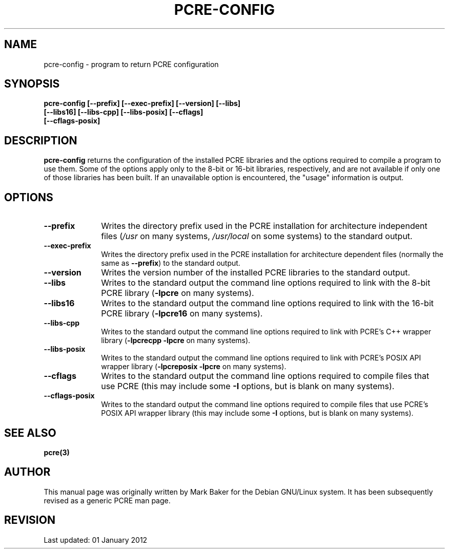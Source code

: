 .TH PCRE-CONFIG 1
.SH NAME
pcre-config - program to return PCRE configuration
.SH SYNOPSIS
.rs
.sp
.B pcre-config  [--prefix] [--exec-prefix] [--version] [--libs]
.ti +5n
.B              [--libs16] [--libs-cpp] [--libs-posix] [--cflags] 
.ti +5n
.B              [--cflags-posix]
.
.
.SH DESCRIPTION
.rs
.sp
\fBpcre-config\fP returns the configuration of the installed PCRE
libraries and the options required to compile a program to use them. Some of 
the options apply only to the 8-bit or 16-bit libraries, respectively, and are 
not available if only one of those libraries has been built. If an unavailable 
option is encountered, the "usage" information is output.
.
.
.SH OPTIONS
.rs
.TP 10
\fB--prefix\fP
Writes the directory prefix used in the PCRE installation for architecture
independent files (\fI/usr\fP on many systems, \fI/usr/local\fP on some
systems) to the standard output.
.TP 10
\fB--exec-prefix\fP
Writes the directory prefix used in the PCRE installation for architecture
dependent files (normally the same as \fB--prefix\fP) to the standard output.
.TP 10
\fB--version\fP
Writes the version number of the installed PCRE libraries to the standard
output.
.TP 10
\fB--libs\fP
Writes to the standard output the command line options required to link
with the 8-bit PCRE library (\fB-lpcre\fP on many systems).
.TP 10
\fB--libs16\fP
Writes to the standard output the command line options required to link
with the 16-bit PCRE library (\fB-lpcre16\fP on many systems).
.TP 10
\fB--libs-cpp\fP
Writes to the standard output the command line options required to link with
PCRE's C++ wrapper library (\fB-lpcrecpp\fP \fB-lpcre\fP on many
systems).
.TP 10
\fB--libs-posix\fP
Writes to the standard output the command line options required to link with
PCRE's POSIX API wrapper library (\fB-lpcreposix\fP \fB-lpcre\fP on many
systems).
.TP 10
\fB--cflags\fP
Writes to the standard output the command line options required to compile
files that use PCRE (this may include some \fB-I\fP options, but is blank on
many systems).
.TP 10
\fB--cflags-posix\fP
Writes to the standard output the command line options required to compile
files that use PCRE's POSIX API wrapper library (this may include some \fB-I\fP
options, but is blank on many systems).
.
.
.SH "SEE ALSO"
.rs
.sp
\fBpcre(3)\fP
.
.
.SH AUTHOR
.rs
.sp
This manual page was originally written by Mark Baker for the Debian GNU/Linux
system. It has been subsequently revised as a generic PCRE man page.
.
.
.SH REVISION
.rs
.sp
.nf
Last updated: 01 January 2012
.fi

